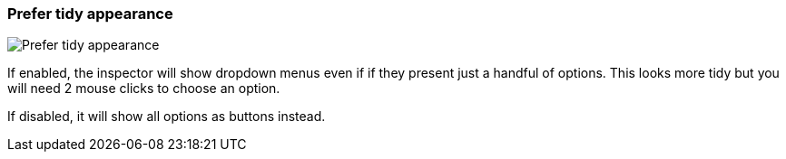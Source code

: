 [#settings-prefer-tidy-appearance]
=== Prefer tidy appearance

image::generated/screenshots/elements/settings/prefer-tidy-appearance.png[Prefer tidy appearance]

If enabled, the inspector will show dropdown menus even if if they present just a handful of options. This looks more tidy but you will need 2 mouse clicks to choose an option.

If disabled, it will show all options as buttons instead.
